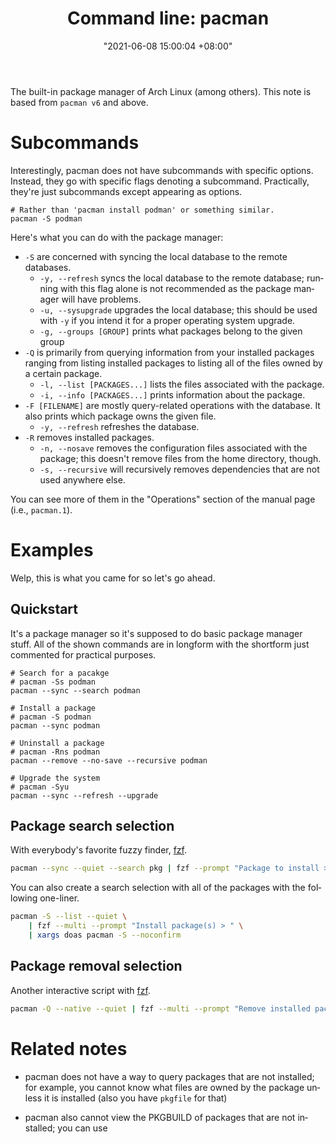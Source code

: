 :PROPERTIES:
:ID:       77f3ec38-9885-4f2b-8019-9042f0c6e4cb
:END:
#+title: Command line: pacman
#+date: "2021-06-08 15:00:04 +08:00"
#+date_modified: "2021-11-06 12:05:11 +08:00"
#+language: en
#+property: header_args  :eval no


The built-in package manager of Arch Linux (among others).
This note is based from =pacman v6= and above.




* Subcommands

Interestingly, pacman does not have subcommands with specific options.
Instead, they go with specific flags denoting a subcommand.
Practically, they're just subcommands except appearing as options.

#+begin_src shell
# Rather than 'pacman install podman' or something similar.
pacman -S podman
#+end_src

Here's what you can do with the package manager:

- =-S= are concerned with syncing the local database to the remote databases.
  - =-y, --refresh= syncs the local database to the remote database; running with this flag alone is not recommended as the package manager will have problems.
  - =-u, --sysupgrade= upgrades the local database; this should be used with =-y= if you intend it for a proper operating system upgrade.
  - =-g, --groups [GROUP]= prints what packages belong to the given group
- =-Q= is primarily from querying information from your installed packages ranging from listing installed packages to listing all of the files owned by a certain package.
  - =-l, --list [PACKAGES...]= lists the files associated with the package.
  - =-i, --info [PACKAGES...]= prints information about the package.
- =-F [FILENAME]= are mostly query-related operations with the database.
  It also prints which package owns the given file.
  - =-y, --refresh= refreshes the database.
- =-R= removes installed packages.
  - =-n, --nosave= removes the configuration files associated with the package; this doesn't remove files from the home directory, though.
  - =-s, --recursive= will recursively removes dependencies that are not used anywhere else.

You can see more of them in the "Operations" section of the manual page (i.e., =pacman.1=).




* Examples

Welp, this is what you came for so let's go ahead.


** Quickstart

It's a package manager so it's supposed to do basic package manager stuff.
All of the shown commands are in longform with the shortform just commented for practical purposes.

#+begin_src shell
# Search for a pacakge
# pacman -Ss podman
pacman --sync --search podman

# Install a package
# pacman -S podman
pacman --sync podman

# Uninstall a package
# pacman -Rns podman
pacman --remove --no-save --recursive podman

# Upgrade the system
# pacman -Syu
pacman --sync --refresh --upgrade
#+end_src


** Package search selection

With everybody's favorite fuzzy finder, [[id:4eb1f8b1-bc12-4a6c-8fa4-20e4c3542cf2][fzf]].

#+begin_src bash
pacman --sync --quiet --search pkg | fzf --prompt "Package to install > " | xargs doas pacman --sync
#+end_src

You can also create a search selection with all of the packages with the following one-liner.

#+begin_src bash
pacman -S --list --quiet \
    | fzf --multi --prompt "Install package(s) > " \
    | xargs doas pacman -S --noconfirm
#+end_src


** Package removal selection

Another interactive script with [[id:4eb1f8b1-bc12-4a6c-8fa4-20e4c3542cf2][fzf]].

#+begin_src bash
pacman -Q --native --quiet | fzf --multi --prompt "Remove installed package(s) > " | xargs doas pacman -Rns --noconfirm
#+end_src




* Related notes

- pacman does not have a way to query packages that are not installed;
  for example, you cannot know what files are owned by the package unless it is installed (also you have =pkgfile= for that)

- pacman also cannot view the PKGBUILD of packages that are not installed;
  you can use
